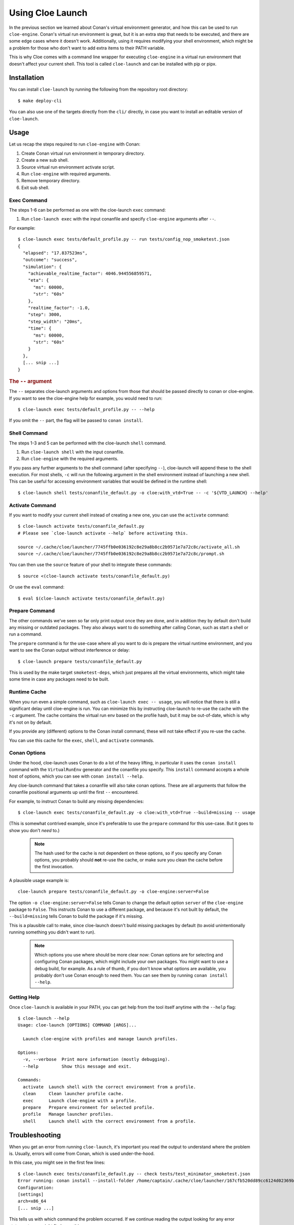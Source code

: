 Using Cloe Launch
=================

.. highlight:: console

In the previous section we learned about Conan's virtual environment generator,
and how this can be used to run ``cloe-engine``. Conan's virtual run
environment is great, but it is an extra step that needs to be executed, and
there are some edge cases where it doesn't work. Additionally, using it
requires modifying your shell environment, which might be a problem for those
who don't want to add extra items to their PATH variable.

This is why Cloe comes with a command line wrapper for executing ``cloe-engine``
in a virtual run environment that doesn't affect your current shell. This tool
is called ``cloe-launch`` and can be installed with pip or pipx.

 .. image:: cloe-launch-overview.png
    :alt: Overview of methods to run cloe-engine

Installation
------------
You can install ``cloe-launch`` by running the following from the repository
root directory::

    $ make deploy-cli

You can also use one of the targets directly from the ``cli/`` directly, in
case you want to install an editable version of ``cloe-launch``.

Usage
-----

Let us recap the steps required to run ``cloe-engine`` with Conan:

#. Create Conan virtual run environment in temporary directory.
#. Create a new sub shell.
#. Source virtual run environment activate script.
#. Run ``cloe-engine`` with required arguments.
#. Remove temporary directory.
#. Exit sub shell.

Exec Command
^^^^^^^^^^^^
The steps 1-6 can be performed as one with the cloe-launch ``exec`` command:

#. Run ``cloe-launch exec`` with the input conanfile and specify
   ``cloe-engine`` arguments after ``--``.

For example::

    $ cloe-launch exec tests/default_profile.py -- run tests/config_nop_smoketest.json
    {
      "elapsed": "17.837523ms",
      "outcome": "success",
      "simulation": {
        "achievable_realtime_factor": 4046.944556859571,
        "eta": {
          "ms": 60000,
          "str": "60s"
        },
        "realtime_factor": -1.0,
        "step": 3000,
        "step_width": "20ms",
        "time": {
          "ms": 60000,
          "str": "60s"
        }
      },
      [... snip ...]
    }

.. rubric:: The ``--`` argument

The ``--`` separates cloe-launch arguments and options from those that should
be passed directly to conan or cloe-engine. If you want to see the cloe-engine
help for example, you would need to run::

    $ cloe-launch exec tests/default_profile.py -- --help

If you omit the ``--`` part, the flag will be passed to ``conan install``.

Shell Command
^^^^^^^^^^^^^
The steps 1-3 and 5 can be performed with the cloe-launch ``shell`` command.

#. Run ``cloe-launch shell`` with the input conanfile.
#. Run ``cloe-engine`` with the required arguments.

If you pass any further arguments to the shell command (after specifying
``--``), cloe-launch will append these to the shell execution. For most shells,
``-c`` will run the following argument in the shell environment instead of
launching a new shell. This can be useful for accessing environment variables
that would be defined in the runtime shell::

    $ cloe-launch shell tests/conanfile_default.py -o cloe:with_vtd=True -- -c '${VTD_LAUNCH} --help'

Activate Command
^^^^^^^^^^^^^^^^
If you want to modify your current shell instead of creating a new one, you can
use the ``activate`` command::

    $ cloe-launch activate tests/conanfile_default.py
    # Please see `cloe-launch activate --help` before activating this.

    source ~/.cache/cloe/launcher/7745ffb0e036192c8e29a8b8cc2b9571e7a72c8c/activate_all.sh
    source ~/.cache/cloe/launcher/7745ffb0e036192c8e29a8b8cc2b9571e7a72c8c/prompt.sh

You can then use the ``source`` feature of your shell to integrate these
commands::

    $ source <(cloe-launch activate tests/conanfile_default.py)

Or use the ``eval`` command::

    $ eval $(cloe-launch activate tests/conanfile_default.py)

Prepare Command
^^^^^^^^^^^^^^^
The other commands we've seen so far only print output once they are done, and
in addition they by default don't build any missing or outdated packages.
They also always want to do something after calling Conan, such as start a
shell or run a command.

The ``prepare`` command is for the use-case where all you want to do is prepare
the virtual runtime environment, and you want to see the Conan output without
interference or delay::

    $ cloe-launch prepare tests/conanfile_default.py

This is used by the make target ``smoketest-deps``, which just prepares all
the virtual environments, which might take some time in case any packages need
to be built.

Runtime Cache
^^^^^^^^^^^^^
When you run even a simple command, such as ``cloe-launch exec -- usage``,
you will notice that there is still a significant delay until cloe-engine is
run. You can minimize this by instructing cloe-launch to re-use the cache
with the ``-c`` argument. The cache contains the virtual run env based on the
profile hash, but it may be out-of-date, which is why it's not on by default.

If you provide any (different) options to the Conan install command, these will
not take effect if you re-use the cache.

You can use this cache for the ``exec``, ``shell``, and ``activate`` commands.

Conan Options
^^^^^^^^^^^^^

..
    TODO: Update this segment

Under the hood, cloe-launch uses Conan to do a lot of the heavy lifting,
in particular it uses the ``conan install`` command with the ``VirtualRunEnv``
generator and the conanfile you specify.
This ``install`` command accepts a whole host of options, which you can see
with ``conan install --help``.

Any cloe-launch command that takes a conanfile will also take conan options.
These are all arguments that follow the conanfile positional arguments
up until the first ``--`` encountered.

For example, to instruct Conan to build any missing dependencies::

    $ cloe-launch exec tests/conanfile_default.py -o cloe:with_vtd=True --build=missing -- usage

(This is somewhat contrived example, since it's preferable to use the
``prepare`` command for this use-case. But it goes to show you don't *need* to.)

 .. note::
    The hash used for the cache is not dependent on these options, so if you
    specify any Conan options, you probably should **not** re-use the cache, or
    make sure you clean the cache before the first invocation.

A plausible usage example is::

    cloe-launch prepare tests/conanfile_default.py -o cloe-engine:server=False

The option ``-o cloe-engine:server=False`` tells Conan to change
the default option ``server`` of the ``cloe-engine`` package to ``False``. This instructs
Conan to use a different package, and because it's not built by default, the
``--build=missing`` tells Conan to build the package if it's missing.

This is a plausible call to make, since cloe-launch doesn't build missing
packages by default (to avoid unintentionally running something you didn't want
to run).

 .. note::
    Which options you use where should be more clear now: Conan options are for
    selecting and configuring Conan packages, which might include your own
    packages. You might want to use a debug build, for example. As a rule of thumb,
    if you don't know what options are available, you probably don't use Conan
    enough to need them. You can see them by running ``conan install --help``.

Getting Help
^^^^^^^^^^^^

..
    TODO: Update this output

Once ``cloe-launch`` is available in your PATH, you can get help from the tool
itself anytime with the ``--help`` flag::

    $ cloe-launch --help
    Usage: cloe-launch [OPTIONS] COMMAND [ARGS]...

      Launch cloe-engine with profiles and manage launch profiles.

    Options:
      -v, --verbose  Print more information (mostly debugging).
      --help         Show this message and exit.

    Commands:
      activate  Launch shell with the correct environment from a profile.
      clean     Clean launcher profile cache.
      exec      Launch cloe-engine with a profile.
      prepare   Prepare environment for selected profile.
      profile   Manage launcher profiles.
      shell     Launch shell with the correct environment from a profile.


Troubleshooting
---------------

When you get an error from running ``cloe-launch``, it's important you read the
output to understand where the problem is. Usually, errors will come from
Conan, which is used under-the-hood.

In this case, you might see in the first few lines::

    $ cloe-launch exec tests/conanfile_default.py -- check tests/test_minimator_smoketest.json
    Error running: conan install --install-folder /home/captain/.cache/cloe/launcher/167cfb520dd89cc6124d02369b3ae77632f7b6c8 -g virtualenv tests/conanfile_default.py
    Configuration:
    [settings]
    arch=x86_64
    [... snip ...]

This tells us with which command the problem occurred. If we continue reading
the output looking for any error statements, we might find something::

    [... snip ...]
    cloe/0.18.0@cloe/develop: Not found in local cache, looking in remotes...
    cloe/0.18.0@cloe/develop: Trying with 'artifactory'...
    cloe/0.18.0@cloe/develop: Trying with 'conan-center'...
    ERROR: Failed requirement 'cloe/0.18.0@cloe/develop' from 'tests/conanfile_default.py (cloe-test/0.18.0)'
    ERROR: Unable to find 'cloe/0.18.0@cloe/develop' in remotes
    [... snip ...]

Here we find the actual source of the problem: The ``cloe`` package, which is
referred to in the conanfile we used (``tests/conanfile_default.py``), cannot be found. This
usually means you haven't built it yet, and can be dealt with the process
described in :doc:`../install`.

This is then followed by a Python traceback, which is less helpful at first
glance::

    [... snip ...]
    Traceback (most recent call last):
      File "/home/captain/.local/bin/cloe-launch", line 8, in <module>
        sys.exit(entry_point())
      File "/home/captain/.local/pipx/venvs/cloe-launch/lib/python3.6/site-packages/cloe_launch/__main__.py", line 446, in entry_point
        main()
      File "/home/captain/.local/pipx/venvs/cloe-launch/lib/python3.6/site-packages/click/core.py", line 829, in __call__
        return self.main(*args, **kwargs)
      File "/home/captain/.local/pipx/venvs/cloe-launch/lib/python3.6/site-packages/click/core.py", line 782, in main
        rv = self.invoke(ctx)
      File "/home/captain/.local/pipx/venvs/cloe-launch/lib/python3.6/site-packages/click/core.py", line 1259, in invoke
        return _process_result(sub_ctx.command.invoke(sub_ctx))
      File "/home/captain/.local/pipx/venvs/cloe-launch/lib/python3.6/site-packages/click/core.py", line 1066, in invoke
        return ctx.invoke(self.callback, **ctx.params)
      File "/home/captain/.local/pipx/venvs/cloe-launch/lib/python3.6/site-packages/click/core.py", line 610, in invoke
        return callback(*args, **kwargs)
      File "/home/captain/.local/pipx/venvs/cloe-launch/lib/python3.6/site-packages/click/decorators.py", line 33, in new_func
        return f(get_current_context().obj, *args, **kwargs)
      File "/home/captain/.local/pipx/venvs/cloe-launch/lib/python3.6/site-packages/cloe_launch/__main__.py", line 219, in cli_exec
        engine_args, use_cache=cache, debug=debug, override_env=overrides
      File "/home/captain/.local/pipx/venvs/cloe-launch/lib/python3.6/site-packages/cloe_launch/exec.py", line 603, in exec
        env = self._prepare_runtime_env(use_cache)
      File "/home/captain/.local/pipx/venvs/cloe-launch/lib/python3.6/site-packages/cloe_launch/exec.py", line 458, in _prepare_runtime_env
        self._prepare_virtualenv()
      File "/home/captain/.local/pipx/venvs/cloe-launch/lib/python3.6/site-packages/cloe_launch/exec.py", line 412, in _prepare_virtualenv
        self._run_cmd(conan_cmd, must_succeed=True)
      File "/home/captain/.local/pipx/venvs/cloe-launch/lib/python3.6/site-packages/cloe_launch/exec.py", line 639, in _run_cmd
        return run_cmd(cmd, must_succeed=must_succeed)
      File "/home/captain/.local/pipx/venvs/cloe-launch/lib/python3.6/site-packages/cloe_launch/utility.py", line 29, in run_cmd
        raise ChildProcessError()
    ChildProcessError

The Python trace is useful for developing ``cloe-launch`` and for reporting
bugs, as it lets us find the point in the code where the exception occurred and
was handled.

 .. note::
    For many errors, there may not be any Python traceback. That usually
    indicates that the problem is a user error. Which errors cause tracebacks
    and which do not may be changed in future versions of ``cloe-launch``.

----

.. rubric:: Suggested Exercises

#. | Install cloe-launch locally and view the help.
   | (Hint: Have a look at the ``cli/Makefile`` file in the repository.)

#. | Create a simple profile to be used with cloe-launch.
   | (Hint: See :doc:`understanding-cloe-packages` for help on creating a ``conanfile.txt``)

#. | Run the cloe-engine ``usage`` command with the help of cloe-launch.
   | (Hint: Use the ``exec`` command.)

#. | Use the global ``-vv`` argument for several cloe-launch commands.
   | Do you understand the value of the information you now see?
   | (Hint: This needs to be provided *before* the command you want to execute, for example: ``cloe-launch -vv exec``.)

#. | Find the cloe-launch cache location for your default profile.
   | Do you recognize the contents?
   | (Hint: See the output of the commands when you increase verbosity.)
